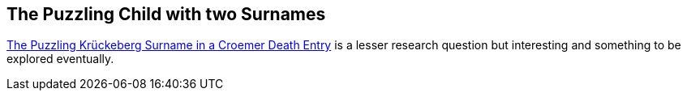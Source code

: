 == The Puzzling Child with two Surnames

xref:petzen:vol2-image230.adoc#friderich-wilhelm-krückeberg-or-croemer-begraben-1794[The Puzzling Krückeberg Surname in a Croemer Death Entry]
is a lesser research question but interesting and something to be explored eventually.
